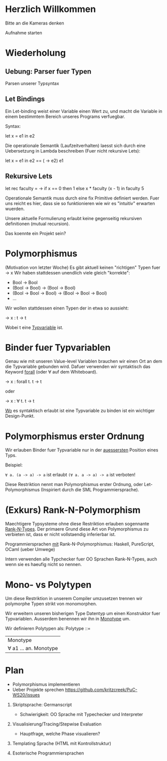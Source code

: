 * Herzlich Willkommen

Bitte an die Kameras denken

Aufnahme starten

* Wiederholung

** Uebung: Parser fuer Typen

Parsen unserer Typsyntax

** Let Bindings

Ein Let-binding weist einer Variable einen Wert zu, und macht die Variable
in einem bestimmtem Bereich unseres Programs verfuegbar.

Syntax:

let x = e1 in e2

Die operationale Semantik (Laufzeitverhalten) laesst sich durch
eine Uebersetzung in Lambda beschreiben (Fuer nicht rekursive Lets):

let x = e1 in e2 == (\x -> e2) e1

** Rekursive Lets

let rec faculty = \x ->
  if x == 0
    then 1
    else x * faculty (x - 1) in
faculty 5

Operationale Semantik muss durch eine fix Primitive definiert werden.
Fuer uns reicht es hier, dass sie so funktionieren wie wir es
"intuitiv" erwarten wuerden.

Unsere aktuelle Formulierung erlaubt keine gegenseitig rekursiven
definitionen (mutual recursion).

Das koennte ein Projekt sein?

* Polymorphismus

(Motivation von letzter Woche)
Es gibt aktuell keinen "richtigen" Typen fuer \x -> x
Wir haben stattdessen unendlich viele gleich "korrekte":
- Bool -> Bool
- (Bool -> Bool) -> (Bool -> Bool)
- (Bool -> Bool -> Bool) -> (Bool -> Bool -> Bool)
- ...

Wir wollen stattdessen einen Typen der in etwa so aussieht:

\x -> x : t -> t

Wobei t eine _Typvariable_ ist.

* Binder fuer Typvariablen

Genau wie mit unseren Value-level Variablen brauchen wir einen
Ort an dem die Typvariable gebunden wird. Dafuer verwenden wir
syntaktisch das Keyword _forall_ (oder ∀ auf dem Whiteboard).

\x -> x : forall t. t -> t

oder

\x -> x : ∀ t. t -> t

_Wo_ es syntaktisch erlaubt ist eine Typvariable zu binden ist
ein wichtiger Design-Punkt.

* Polymorphismus erster Ordnung

Wir erlauben Binder fuer Typvariable nur in der _auessersten_ Position eines
Typs.

Beispiel:

~∀ a. (a -> a) -> a~ ist erlaubt
~(∀ a. a -> a) -> a~ ist verboten!

Diese Restriktion nennt man Polymorphismus erster Ordnung,
oder Let-Polymorphismus (Inspiriert durch die SML Programmiersprache).

* (Exkurs) Rank-N-Polymorphism

Maechtigere Typsysteme ohne diese Restriktion erlauben sogennante
_Rank-N-Types_. Der primaere Grund diese Art von Polymorphismus zu
verbieten ist, dass er nicht vollstaendig inferierbar ist.

Programmiersprachen _mit_ Rank-N-Polymorphismus:
Haskell, PureScript, OCaml (ueber Umwege)

Intern verwenden alle Typchecker fuer OO Sprachen Rank-N-Types, auch
wenn sie es haeufig nicht so nennen.
* Mono- vs Polytypen

Um diese Restriktion in unserem Compiler umzusetzen trennen wir
polymorphe Typen strikt von monomorphen.

Wir erweitern unseren bisherigen Type Datentyp um einen Konstruktor
fuer Typvariablen. Ausserdem benennen wir ihn in _Monotype_ um.

Wir definieren Polytypen als:
Polytype ::=
  | Monotype
  | ∀ a1 ... an. Monotype
* Plan
- Polymorphismus implementieren
- Ueber Projekte sprechen https://github.com/kritzcreek/PuC-WS20/issues

1. Skriptsprache: Germanscript
   - Schwierigkeit: OO Sprache mit Typechecker und Interpreter

2. Visualisierung/Tracing/Stepwise Evaluation
   - Hauptfrage, welche Phase visualieren?

3. Templating Sprache (HTML mit Kontrollstruktur)

4. Esoterische Programmiersprachen

